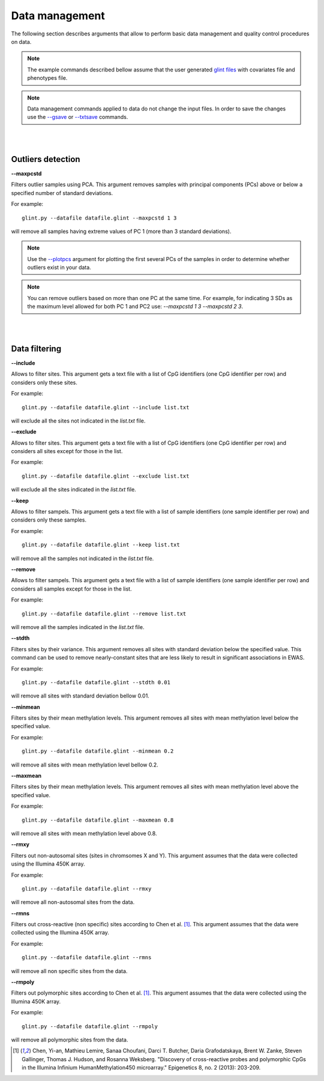 

Data management
===============

The following section describes arguments that allow to perform basic data management and quality control procedures on data.


.. note:: The example commands described bellow assume that the user generated `glint files`_ with covariates file and phenotypes file.

.. note:: Data management commands applied to data do not change the input files. In order to save the changes use the `--gsave`_ or `--txtsave`_ commands.


|
|

Outliers detection
^^^^^^^^^^^^^^^^^^

.. _--maxpcstd:

**--maxpcstd**


Filters outlier samples using PCA. This argument removes samples with principal components (PCs) above or below a specified number of standard deviations.

For example::

	glint.py --datafile datafile.glint --maxpcstd 1 3

will remove all samples having extreme values of PC 1 (more than 3 standard deviations).

.. note:: Use the `--plotpcs`_ argument for plotting the first several PCs of the samples in order to determine whether outliers exist in your data.


.. note:: You can remove outliers based on more than one PC at the same time. For example, for indicating 3 SDs as the maximum level allowed for both PC 1 and PC2 use: *--maxpcstd 1 3 --maxpcstd 2 3*.

|
|

Data filtering
^^^^^^^^^^^^^^

.. _--include:

**--include**

Allows to filter sites. This argument gets a text file with a list of CpG identifiers (one CpG identifier per row) and considers only these sites.

For example::

	glint.py --datafile datafile.glint --include list.txt

will exclude all the sites not indicated in the *list.txt* file.


.. _--exclude:

**--exclude**

Allows to filter sites. This argument gets a text file with a list of CpG identifiers (one CpG identifier per row) and considers all sites except for those in the list.

For example::

	glint.py --datafile datafile.glint --exclude list.txt

will exclude all the sites indicated in the *list.txt* file.


.. _--keep:

**--keep**

Allows to filter sampels. This argument gets a text file with a list of sample identifiers (one sample identifier per row) and considers only these samples.

For example::

	glint.py --datafile datafile.glint --keep list.txt

will remove all the samples not indicated in the *list.txt* file.


.. _--remove:

**--remove**

Allows to filter sampels. This argument gets a text file with a list of sample identifiers (one sample identifier per row) and considers all samples except for those in the list.

For example::

	glint.py --datafile datafile.glint --remove list.txt

will remove all the samples indicated in the *list.txt* file.


.. _--stdth:

**--stdth**

Filters sites by their variance. This argument removes all sites with standard deviation below the specified value. This command can be used to remove nearly-constant sites that are less likely to result in significant associations in EWAS.

For example::

	glint.py --datafile datafile.glint --stdth 0.01

will remove all sites with standard deviation bellow 0.01.


.. _--minmean:

**--minmean**

Filters sites by their mean methylation levels. This argument removes all sites with mean methylation level below the specified value.

For example::

	glint.py --datafile datafile.glint --minmean 0.2

will remove all sites with mean methylation level bellow 0.2.



.. _--maxmean:

**--maxmean**

Filters sites by their mean methylation levels. This argument removes all sites with mean methylation level above the specified value.

For example::

	glint.py --datafile datafile.glint --maxmean 0.8

will remove all sites with mean methylation level above 0.8.



.. _--rmxy:

**--rmxy**

Filters out non-autosomal sites (sites in chromsomes X and Y). This argument assumes that the data were collected using the Illumina 450K array.

For example::

	glint.py --datafile datafile.glint --rmxy

will remove all non-autosomal sites from the data.


.. _--rmns:

**--rmns**

Filters out cross-reactive (non specific) sites according to Chen et al. [1]_. This argument assumes that the data were collected using the Illumina 450K array.

For example::

	glint.py --datafile datafile.glint --rmns

will remove all non specific sites from the data.


.. _--rmpoly:

**--rmpoly**

Filters out polymorphic sites according to Chen et al. [1]_. This argument assumes that the data were collected using the Illumina 450K array.

For example::

	glint.py --datafile datafile.glint --rmpoly

will remove all polymorphic sites from the data.



.. _--gsave: input.html#gsave

.. _--txtsave: input.html#save

.. _--plotpcs: plots.html#plotpcs

.. _glint files: input.html#glint-files


.. [1] Chen, Yi-an, Mathieu Lemire, Sanaa Choufani, Darci T. Butcher, Daria Grafodatskaya, Brent W. Zanke, Steven Gallinger, Thomas J. Hudson, and Rosanna Weksberg. "Discovery of cross-reactive probes and polymorphic CpGs in the Illumina Infinium HumanMethylation450 microarray." Epigenetics 8, no. 2 (2013): 203-209.
